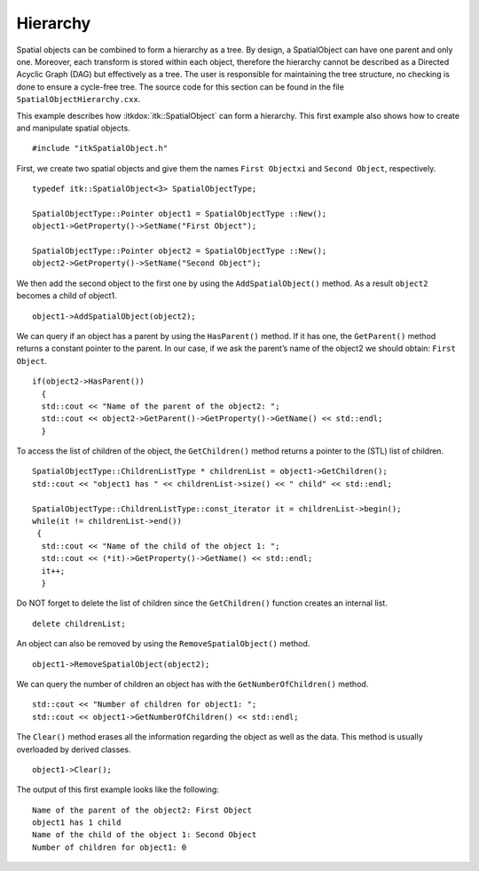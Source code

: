 .. _sec-SpatialObjectHierarchy:

Hierarchy
---------

Spatial objects can be combined to form a hierarchy as a tree. By
design, a SpatialObject can have one parent and only one. Moreover, each
transform is stored within each object, therefore the hierarchy cannot
be described as a Directed Acyclic Graph (DAG) but effectively as a
tree. The user is responsible for maintaining the tree structure, no
checking is done to ensure a cycle-free tree.
The source code for this section can be found in the file
``SpatialObjectHierarchy.cxx``.

This example describes how :itkdox:`itk::SpatialObject` can form a hierarchy. This
first example also shows how to create and manipulate spatial objects.

::

    #include "itkSpatialObject.h"

First, we create two spatial objects and give them the names ``First
Objectxi`` and ``Second Object``, respectively.

::

    typedef itk::SpatialObject<3> SpatialObjectType;

    SpatialObjectType::Pointer object1 = SpatialObjectType ::New();
    object1->GetProperty()->SetName("First Object");

    SpatialObjectType::Pointer object2 = SpatialObjectType ::New();
    object2->GetProperty()->SetName("Second Object");

We then add the second object to the first one by using the
``AddSpatialObject()`` method. As a result ``object2`` becomes a child of
object1.

::

    object1->AddSpatialObject(object2);

We can query if an object has a parent by using the ``HasParent()`` method.
If it has one, the ``GetParent()`` method returns a constant pointer to
the parent. In our case, if we ask the parent’s name of the object2 we
should obtain: ``First Object``.

::

    if(object2->HasParent())
      {
      std::cout << "Name of the parent of the object2: ";
      std::cout << object2->GetParent()->GetProperty()->GetName() << std::endl;
      }

To access the list of children of the object, the ``GetChildren()`` method
returns a pointer to the (STL) list of children.

::

    SpatialObjectType::ChildrenListType * childrenList = object1->GetChildren();
    std::cout << "object1 has " << childrenList->size() << " child" << std::endl;

    SpatialObjectType::ChildrenListType::const_iterator it = childrenList->begin();
    while(it != childrenList->end())
     {
      std::cout << "Name of the child of the object 1: ";
      std::cout << (*it)->GetProperty()->GetName() << std::endl;
      it++;
      }

Do NOT forget to delete the list of children since the ``GetChildren()``
function creates an internal list.

::

    delete childrenList;

An object can also be removed by using the ``RemoveSpatialObject()``
method.

::

    object1->RemoveSpatialObject(object2);

We can query the number of children an object has with the
``GetNumberOfChildren()`` method.

::

    std::cout << "Number of children for object1: ";
    std::cout << object1->GetNumberOfChildren() << std::endl;

The ``Clear()`` method erases all the information regarding the object as
well as the data. This method is usually overloaded by derived classes.

::

    object1->Clear();

The output of this first example looks like the following:

::

    Name of the parent of the object2: First Object
    object1 has 1 child
    Name of the child of the object 1: Second Object
    Number of children for object1: 0
